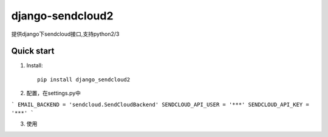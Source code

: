 =================
django-sendcloud2
=================

提供django下sendcloud接口,支持python2/3

Quick start
-----------
1. Install::

    pip install django_sendcloud2


2. 配置，在settings.py中

```
EMAIL_BACKEND = 'sendcloud.SendCloudBackend'
SENDCLOUD_API_USER = '***'
SENDCLOUD_API_KEY = '***'
```

3. 使用
